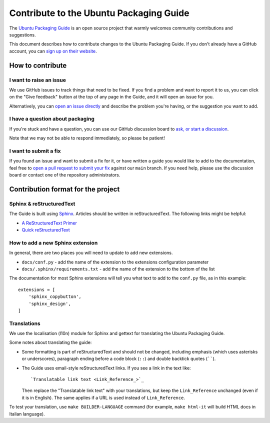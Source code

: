 Contribute to the Ubuntu Packaging Guide
****************************************

The `Ubuntu Packaging Guide <https://github.com/canonical/ubuntu-packaging-guide>`_ is an open source project that warmly welcomes
community contributions and suggestions.

This document describes how to contribute changes to the Ubuntu Packaging
Guide. If you don't already have a GitHub account, you can
`sign up on their website <https://github.com>`_.

How to contribute
=================

I want to raise an issue
------------------------

We use GitHub issues to track things that need to be fixed. If you find a
problem and want to report it to us, you can click on the "Give feedback"
button at the top of any page in the Guide, and it will open an issue for you. 

Alternatively, you can
`open an issue directly <https://github.com/canonical/ubuntu-packaging-guide/issues>`_
and describe the problem you're having, or the suggestion you want to add.

I have a question about packaging
---------------------------------

If you're stuck and have a question, you can use our GitHub discussion board to
`ask, or start a discussion <https://github.com/canonical/ubuntu-packaging-guide/discussions>`_.

Note that we may not be able to respond immediately, so please be patient!

I want to submit a fix
----------------------

If you found an issue and want to submit a fix for it, or have written a guide
you would like to add to the documentation, feel free to
`open a pull request to submit your fix <https://github.com/canonical/ubuntu-packaging-guide/pulls>`_
against our ``main`` branch. If you need help, please use the discussion board
or contact one of the repository administrators.

Contribution format for the project
===================================

Sphinx & reStructuredText
-------------------------

The Guide is built using `Sphinx <https://www.sphinx-doc.org/>`_. Articles should
be written in reStructuredText. The following links might be helpful:

* `A ReStructuredText Primer <https://docutils.sourceforge.io/docs/user/rst/quickstart.html>`_
* `Quick reStructuredText <https://docutils.sourceforge.io/docs/user/rst/quickref.html>`_

How to add a new Sphinx extension
---------------------------------

In general, there are two places you will need to update to add new extensions.

* ``docs/conf.py`` - add the name of the extension to the extensions configuration
  parameter 
* ``docs/.sphinx/requirements.txt`` - add the name of the extension to the
  bottom of the list

The documentation for most Sphinx extensions will tell you what text to add
to the ``conf.py`` file, as in this example: ::

  extensions = [
      'sphinx_copybutton',
      'sphinx_design',
  ]

Translations
------------

We use the localisation (l10n) module for Sphinx and gettext for translating
the Ubuntu Packaging Guide.

Some notes about translating the guide:

- Some formatting is part of reStructuredText and should not be changed,
  including emphasis (which uses asterisks or underscores), paragraph ending
  before a code block (``::``) and double backtick quotes (``````).

- The Guide uses email-style reStructuredText links. If you see a link in
  the text like::

    `Translatable link text <Link_Reference_>`_

  Then replace the "Translatable link text" with your translations, but keep
  the ``Link_Reference`` unchanged (even if it is in English). The same applies
  if a URL is used instead of ``Link_Reference``.

To test your translation, use ``make BUILDER-LANGUAGE`` command (for example,
``make html-it`` will build HTML docs in Italian language).
